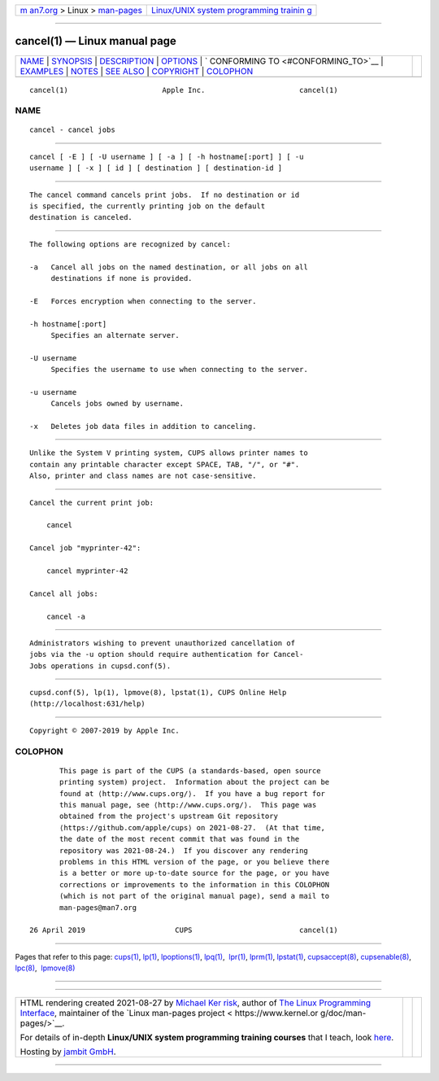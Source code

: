 .. container:: page-top

.. container:: nav-bar

   +----------------------------------+----------------------------------+
   | `m                               | `Linux/UNIX system programming   |
   | an7.org <../../../index.html>`__ | trainin                          |
   | > Linux >                        | g <http://man7.org/training/>`__ |
   | `man-pages <../index.html>`__    |                                  |
   +----------------------------------+----------------------------------+

--------------

cancel(1) — Linux manual page
=============================

+-----------------------------------+-----------------------------------+
| `NAME <#NAME>`__ \|               |                                   |
| `SYNOPSIS <#SYNOPSIS>`__ \|       |                                   |
| `DESCRIPTION <#DESCRIPTION>`__ \| |                                   |
| `OPTIONS <#OPTIONS>`__ \|         |                                   |
| `                                 |                                   |
| CONFORMING TO <#CONFORMING_TO>`__ |                                   |
| \| `EXAMPLES <#EXAMPLES>`__ \|    |                                   |
| `NOTES <#NOTES>`__ \|             |                                   |
| `SEE ALSO <#SEE_ALSO>`__ \|       |                                   |
| `COPYRIGHT <#COPYRIGHT>`__ \|     |                                   |
| `COLOPHON <#COLOPHON>`__          |                                   |
+-----------------------------------+-----------------------------------+
| .. container:: man-search-box     |                                   |
+-----------------------------------+-----------------------------------+

::

   cancel(1)                      Apple Inc.                      cancel(1)

NAME
-------------------------------------------------

::

          cancel - cancel jobs


---------------------------------------------------------

::

          cancel [ -E ] [ -U username ] [ -a ] [ -h hostname[:port] ] [ -u
          username ] [ -x ] [ id ] [ destination ] [ destination-id ]


---------------------------------------------------------------

::

          The cancel command cancels print jobs.  If no destination or id
          is specified, the currently printing job on the default
          destination is canceled.


-------------------------------------------------------

::

          The following options are recognized by cancel:

          -a   Cancel all jobs on the named destination, or all jobs on all
               destinations if none is provided.

          -E   Forces encryption when connecting to the server.

          -h hostname[:port]
               Specifies an alternate server.

          -U username
               Specifies the username to use when connecting to the server.

          -u username
               Cancels jobs owned by username.

          -x   Deletes job data files in addition to canceling.


-------------------------------------------------------------------

::

          Unlike the System V printing system, CUPS allows printer names to
          contain any printable character except SPACE, TAB, "/", or "#".
          Also, printer and class names are not case-sensitive.


---------------------------------------------------------

::

          Cancel the current print job:

              cancel

          Cancel job "myprinter-42":

              cancel myprinter-42

          Cancel all jobs:

              cancel -a


---------------------------------------------------

::

          Administrators wishing to prevent unauthorized cancellation of
          jobs via the -u option should require authentication for Cancel-
          Jobs operations in cupsd.conf(5).


---------------------------------------------------------

::

          cupsd.conf(5), lp(1), lpmove(8), lpstat(1), CUPS Online Help
          (http://localhost:631/help)


-----------------------------------------------------------

::

          Copyright © 2007-2019 by Apple Inc.

COLOPHON
---------------------------------------------------------

::

          This page is part of the CUPS (a standards-based, open source
          printing system) project.  Information about the project can be
          found at ⟨http://www.cups.org/⟩.  If you have a bug report for
          this manual page, see ⟨http://www.cups.org/⟩.  This page was
          obtained from the project's upstream Git repository
          ⟨https://github.com/apple/cups⟩ on 2021-08-27.  (At that time,
          the date of the most recent commit that was found in the
          repository was 2021-08-24.)  If you discover any rendering
          problems in this HTML version of the page, or you believe there
          is a better or more up-to-date source for the page, or you have
          corrections or improvements to the information in this COLOPHON
          (which is not part of the original manual page), send a mail to
          man-pages@man7.org

   26 April 2019                     CUPS                         cancel(1)

--------------

Pages that refer to this page: `cups(1) <../man1/cups.1.html>`__, 
`lp(1) <../man1/lp.1.html>`__, 
`lpoptions(1) <../man1/lpoptions.1.html>`__, 
`lpq(1) <../man1/lpq.1.html>`__,  `lpr(1) <../man1/lpr.1.html>`__, 
`lprm(1) <../man1/lprm.1.html>`__, 
`lpstat(1) <../man1/lpstat.1.html>`__, 
`cupsaccept(8) <../man8/cupsaccept.8.html>`__, 
`cupsenable(8) <../man8/cupsenable.8.html>`__, 
`lpc(8) <../man8/lpc.8.html>`__,  `lpmove(8) <../man8/lpmove.8.html>`__

--------------

--------------

.. container:: footer

   +-----------------------+-----------------------+-----------------------+
   | HTML rendering        |                       | |Cover of TLPI|       |
   | created 2021-08-27 by |                       |                       |
   | `Michael              |                       |                       |
   | Ker                   |                       |                       |
   | risk <https://man7.or |                       |                       |
   | g/mtk/index.html>`__, |                       |                       |
   | author of `The Linux  |                       |                       |
   | Programming           |                       |                       |
   | Interface <https:     |                       |                       |
   | //man7.org/tlpi/>`__, |                       |                       |
   | maintainer of the     |                       |                       |
   | `Linux man-pages      |                       |                       |
   | project <             |                       |                       |
   | https://www.kernel.or |                       |                       |
   | g/doc/man-pages/>`__. |                       |                       |
   |                       |                       |                       |
   | For details of        |                       |                       |
   | in-depth **Linux/UNIX |                       |                       |
   | system programming    |                       |                       |
   | training courses**    |                       |                       |
   | that I teach, look    |                       |                       |
   | `here <https://ma     |                       |                       |
   | n7.org/training/>`__. |                       |                       |
   |                       |                       |                       |
   | Hosting by `jambit    |                       |                       |
   | GmbH                  |                       |                       |
   | <https://www.jambit.c |                       |                       |
   | om/index_en.html>`__. |                       |                       |
   +-----------------------+-----------------------+-----------------------+

--------------

.. container:: statcounter

   |Web Analytics Made Easy - StatCounter|

.. |Cover of TLPI| image:: https://man7.org/tlpi/cover/TLPI-front-cover-vsmall.png
   :target: https://man7.org/tlpi/
.. |Web Analytics Made Easy - StatCounter| image:: https://c.statcounter.com/7422636/0/9b6714ff/1/
   :class: statcounter
   :target: https://statcounter.com/
